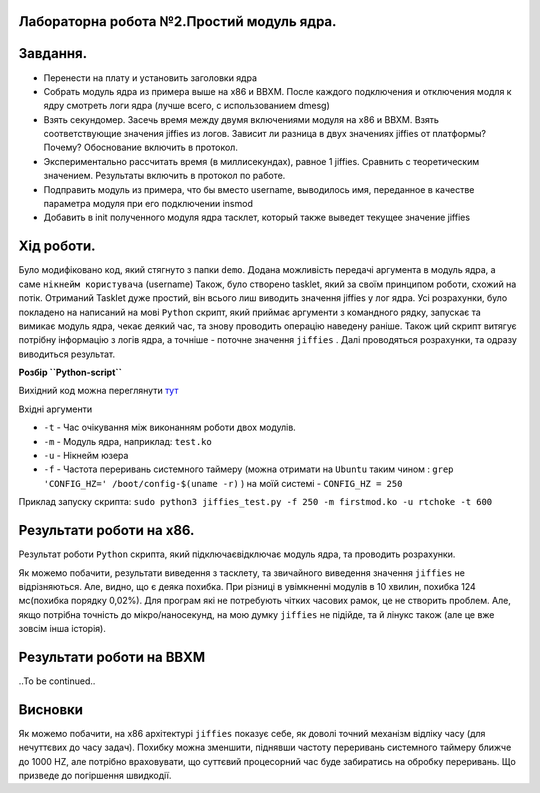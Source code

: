 Лабораторна робота №2.Простий модуль ядра.
-----------------------------------------
Завдання.
---------

.. code-block::
* Перенести на плату и установить заголовки ядра
* Собрать модуль ядра из примера выше на x86 и BBXM. После каждого подключения и отключения модля к ядру смотреть логи ядра (лучше всего, с использованием dmesg)
* Взять секундомер. Засечь время между двумя включениями модуля на x86 и BBXM. Взять соответствующие значения jiffies из логов. Зависит ли разница в двух значениях jiffies от платформы? Почему? Обоснование включить в протокол.
* Экспериментально рассчитать время (в миллисекундах), равное 1 jiffies. Сравнить с теоретическим значением. Результаты включить в протокол по работе.
* Подправить модуль из примера, что бы вместо username, выводилось имя, переданное в качестве параметра модуля при его подключении insmod
* Добавить в init полученного модуля ядра тасклет, который также выведет текущее значение jiffies

Хід роботи.
-----------

Було модифіковано код, який стягнуто з папки ``demo``. Додана можливість передачі аргумента в модуль ядра, а саме ``нікнейм користувача`` (username)
Також, було створено tasklet, який за своїм принципом роботи, схожий на потік. Отриманий Tasklet дуже простий, він всього лиш виводить значення jiffies у лог ядра.
Усі розрахунки, було покладено на написаний на мові ``Python`` скрипт, який приймає аргументи з командного рядку, запускає та вимикає модуль ядра, чекає деякий час, та знову
проводить операцію наведену раніше. Також ций скрипт витягує потрібну інформацію з логів ядра, а точніше - поточне значення ``jiffies`` .
Далі проводяться розрахунки, та одразу виводиться результат.

**Розбір ``Python-script``**

Вихідний код можна переглянути `тут <https://github.com/RTshok/kpi-embedded-linux-course/blob/develop/dk62_serhiienko/lab2_simplest_kernel_modules/src/jiffies_test.py>`__


Вхідні аргументи

* ``-t`` - Час очікування між виконанням роботи двох модулів.
* ``-m`` - Модуль ядра, наприклад: ``test.ko``
* ``-u`` - Нікнейм юзера
* ``-f`` - Частота переривань системного таймеру (можна отримати на ``Ubuntu`` таким чином : ``grep 'CONFIG_HZ=' /boot/config-$(uname -r)`` ) на моїй системі - ``CONFIG_HZ = 250``
 
Приклад запуску скрипта: ``sudo python3 jiffies_test.py -f 250 -m firstmod.ko -u rtchoke -t 600``

Результати роботи на х86.
------------------------

Результат роботи ``Python`` скрипта, який підключає\відключає модуль ядра, та проводить розрахунки.

.. image:: img/x86_jiffies_test.png

Як можемо побачити, результати виведення з тасклету, та звичайного виведення значення ``jiffies`` не відрізняються. 
Але, видно, що є деяка похибка. При різниці в увімкненні модулів в 10 хвилин, похибка 124 мс(похибка порядку 0,02%). Для програм які не потребують чітких часових рамок, це не створить проблем.
Але, якщо потрібна точність до мікро/наносекунд, на мою думку ``jiffies`` не підійде, та й лінукс також (але це вже зовсім інша історія).

Результати роботи на BBXM
-------------------------
..To be continued..

Висновки
--------

Як можемо побачити, на х86 архітектурі ``jiffies`` показує себе, як доволі точний механізм відліку часу (для нечуттєвих до часу задач).
Похибку можна зменшити, піднявши частоту переривань системного таймеру ближче до 1000 HZ, але потрібно враховувати, що суттєвий процесорний час буде забиратись на обробку переривань.
Що призведе до погіршення швидкодії.



